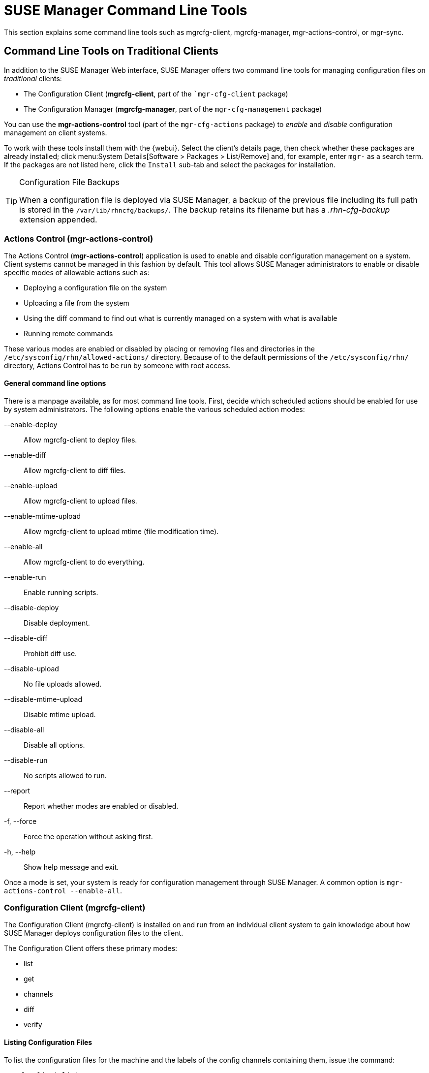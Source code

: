 [[suse.mgr.command.line.tools]]
= SUSE Manager Command Line Tools

This section explains some command line tools such as mgrcfg-client, mgrcfg-manager, mgr-actions-control, or mgr-sync.



== Command Line Tools on Traditional Clients

In addition to the SUSE Manager Web interface, SUSE Manager offers two command line tools for managing configuration files on _traditional_ clients:

* The Configuration Client (*mgrcfg-client*, part of the [package]``mgr-cfg-client` package)
* The Configuration Manager (*mgrcfg-manager*, part of the [package]``mgr-cfg-management`` package)

You can use the *mgr-actions-control* tool (part of the [package]``mgr-cfg-actions`` package) to _enable_ and _disable_ configuration management on client systems.

To work with these tools install them with the {webui}.
Select the client's details page, then check whether these packages are already installed; click menu:System Details[Software > Packages > List/Remove] and, for example, enter `mgr-` as a search term.
If the packages are not listed here, click the [guimenu]``Install`` sub-tab and select the packages for installation.



[TIP]
.Configuration File Backups
====
When a configuration file is deployed via SUSE Manager, a backup of the previous file including its full path is stored in the [path]``/var/lib/rhncfg/backups/``.
The backup retains its filename but has a _.rhn-cfg-backup_ extension appended.
====



[[mgr.actions.control]]
=== Actions Control  (mgr-actions-control)

The Actions Control (*mgr-actions-control*) application is used to enable and disable configuration management on a system.
Client systems cannot be managed in this fashion by default.
This tool allows SUSE Manager administrators to enable or disable specific modes of allowable actions such as:

* Deploying a configuration file on the system
* Uploading a file from the system
* Using the diff command to find out what is currently managed on a system with what is available
* Running remote commands

These various modes are enabled or disabled by placing or removing files and directories in the [path]``/etc/sysconfig/rhn/allowed-actions/`` directory.
Because of to the default permissions of the [path]``/etc/sysconfig/rhn/`` directory, Actions Control has to be run by someone with root access.



==== General command line options

There is a manpage available, as for most command line tools.
First, decide which scheduled actions should be enabled for use by system administrators.
The following options enable the various scheduled action modes:

--enable-deploy::
Allow mgrcfg-client to deploy files.

--enable-diff::
Allow mgrcfg-client to diff files.

--enable-upload::
Allow mgrcfg-client to upload files.

--enable-mtime-upload::
Allow mgrcfg-client to upload mtime (file modification time).

--enable-all::
Allow mgrcfg-client to do everything.

--enable-run::
Enable running scripts.

--disable-deploy::
Disable deployment.

--disable-diff::
Prohibit diff use.

--disable-upload::
No file uploads allowed.

--disable-mtime-upload::
Disable mtime upload.

--disable-all::
Disable all options.

--disable-run::
No scripts allowed to run.

--report::
Report whether modes are enabled or disabled.

-f, --force::
Force the operation without asking first.

-h, --help::
Show help message and exit.

Once a mode is set, your system is ready for configuration management through SUSE Manager.
A common option is [command]``mgr-actions-control --enable-all``.



[[mgrcfg.client.tool]]
=== Configuration Client  (mgrcfg-client)

The Configuration Client (mgrcfg-client) is installed on and run from an individual client system to gain knowledge about how SUSE Manager deploys configuration files to the client.

The Configuration Client offers these primary modes:

* list
* get
* channels
* diff
* verify

==== Listing Configuration Files

To list the configuration files for the machine and the labels of the config channels containing them, issue the command:

----
mgrcfg-client list
----

The output resembles the following list ("DoFoS" is a shortcut for "D or F or S", which means "Directory", "File", or "Something else"(?)):

----
DoFoS   Config Channel      File
F      config-channel-17   /etc/example-config.txt
F      config-channel-17   /var/spool/aalib.rpm
F      config-channel-14   /etc/rhn/rhn.conf
----

These configuration files apply to your system.
However, there may be duplicate files present in other channels.
For example, issue the following command:

----
mgrcfg-manager list config-channel-14
----

and observe the following output:

----
Files in config channel 'config-channel-14'
/etc/example-config.txt /etc/rhn/rhn.conf
----

You may wonder why the second version of [path]``/etc/example-config.txt`` in *config-channel-14* does not apply to the client system.
The rank of the [path]``/etc/example-config.txt`` file in *config-channel-17* was higher than that of the same file in *config-channel-14*.
As a result, the version of the configuration file in config-channel-14 is not deployed for this system, therefore mgrcfg-client command does not list the file.



[[getting.a.config.file]]
==== Downloading a Config File

To download the most relevant configuration file for the machine, issue the command:

----
mgrcfg-client get /etc/example-config.txt
----

You should see output resembling:

----
Deploying /etc/example-config.txt
----

View the contents of the file with less or another pager.
Note that the file is selected as the most relevant based on the rank of the config channel containing it.
This is accomplished within the Configuration tab of the System Details page.

Refer to Section "System Details" (Chapter 4, Systems, User Guide) for instructions.



[[viewing.config.channels]]
==== Viewing Config Channels

To view the labels and names of the config channels that apply to the system, issue the command:

----
mgrcfg-client channels
----

You should see output resembling:

----
Config channels:
Label                   Name
-----                   ----
config-channel-17       config chan 2
config-channel-14       config chan 1
----

The list of options available for [command]``mgrcfg-client get``:

--topdir=TOPDIR::
Make all file operations relative to this string.
+

--exclude=EXCLUDE::
Exclude a file from being deployed with get.
May be used multiple times.
+

-h, --help::
Show help message and exit.

[[diff.between.config.files]]
==== Differentiating between Config Files

To view the differences between the config files deployed on the system and those stored by SUSE Manager, issue the command:

----
mgrcfg-client diff
----

The output resembles the following:

----
rhncfg-client diff
--- /etc/test
+++ /etc/test 2013-08-28 00:14:49.405152824 +1000
@@ -1 +1,2 @@
This is the first line
+This is the second line added
----

In addition, you can include the [option]``--topdir`` option to compare config files with those located in an arbitrary (and unused) location on the client system, like this:

----
# mgrcfg-client diff --topdir /home/test/blah/
/usr/bin/diff: /home/test/blah/etc/example-config.txt: No such file or directory
/usr/bin/diff: /home/test/blah/var/spool/aalib.rpm: No such file or directory
----


[[verify.config.files]]
==== Verifying Config Files

To quickly determine if client configuration files are different from those associated with it via SUSE Manager, issue the command:

----
mgrcfg-client verify
----

The output resembles the following:

----
modified /etc/example-config.txt /var/spool/aalib.rpm
----

The file [filename]``example-config.txt`` is locally modified, while [package]``aalib.rpm`` is not.

The list of the options available for mgrcfg-client verify:

-v, --verbose::
Increase the amount of output detail.
Display differences in the mode, owner, and group permissions for the specified config file.

-o, --only::
Only show differing files.

-h, --help::
Show help message and exit.



[[the.configuration.manager]]
=== Configuration Manager (mgrcfg-manager)

The Configuration Manager (*mgrcfg-manager*) is designed to maintain SUSE Manager's central repository of config files and channels, not those located on client systems.
This tool offers a command line alternative to the configuration management features in the SUSE Manager Web interface.
Additionally, some or all of the related maintenance tasks can be scripted.

To use the command line interface, configuration administrators require a SUSE Manager account (username and password) with the appropriate permission set.
The username may be specified in [path]``/etc/sysconfig/rhn/rhncfg-manager.conf`` or in the [option]``[rhncfg-manager]`` section of [path]``~/.rhncfgrc``.

When the Configuration Manager is run as *root*, it attempts to pull in needed configuration values from the Red Hat Update Agent.
When run as a user other than root, you may have to change the [path]``~/.rhncfgrc`` configuration file.
The session file is cached in [path]``~/.rhncfg-manager-session`` to avoid having to log in for every command.

The default timeout for the Configuration Manager is 30 minutes.
To adjust this, add the [option]``server.session_lifetime`` option and a new value to the [path]``/etc/rhn/rhn.conf`` file on the server running the manager.
For example set the time out to *120 minutes*:

----
server.session_lifetime = 120
----

The Configuration Manager offers the following primary *modes*:

* add
* create-channel
* diff
* diff-revisions
* download-channel
* get
* list
* list-channels
* remove
* remove-channel
* revisions
* update
* upload-channel

Each mode offers its own set of options, which can be displayed by issuing the following command:

----
mgrcfg-manager mode --help
----

Replace mode with the name of the mode whose options you want to see:

----
mgrcfg-manager diff-revisions --help
----



[[creating.a.config.channel]]
==== Creating a Config Channel

To create a config channel for your organization, issue the command:

----
mgrcfg-manager create-channel channel-label
----

If prompted for your SUSE Manager username and password, provide them.
Once you have created a config channel, use the remaining modes listed above to populate and maintain that channel.



[[adding.files.to.a.config.channel]]
==== Adding Files to a Config Channel

To add a file to a config channel, specify the channel label and the local file to be uploaded:

----
mgrcfg-manager add --channel=channel-label /path/to/file
----

In addition to the required channel label and the path to the file, you can use the available options for modifying the file during its addition.
For instance, you can alter the path and file name by including the [option]``--dest-file`` option in the command:

----
mgrcfg-manager add --channel=channel-label \
  --dest-file=/new/path/to/file.txt/path/to/file
----

The output resembles the following:

----
Pushing to channel example-channel
Local file >/path/to/file -> remote file /new/path/to/file.txt
----

The list of options available for mgrcfg-manager add:

-c CHANNEL --channel=CHANNEL::
Upload files in this config channel.

-d DEST_FILE --dest-file=DEST_FILE::
Upload the file as this path.

--delim-start=DELIM_START::
Start delimiter for variable interpolation.

--delim-end=DELIM_END::
End delimiter for variable interpolation.

-i, --ignore-missing::
Ignore missing local files.

-h, --help::
Show help message and exit.


[TIP]
.Maximum File Size
====
By default, the maximum file size for configuration files is 128 KB.
For information on changing the maximum file size value, see xref:reference:configuration/config-files-menu.adoc[].
====



[[diff.between.latest.config.files]]
==== Differentiating between Latest Config Files

To view the differences between the config files on disk and the latest revisions in a channel, issue the command:

----
mgrcfg-manager diff --channel=channel-label --dest-file=/path/to/file.txt \
/local/path/to/file
----

You should see output resembling:

----
--- /tmp/dest_path/example-config.txt config_channel: example-channel revision: 1
+++ /home/test/blah/hello_world.txt 2003-12-14 19:08:59.000000000 -0500
@@ -1 +1 @@
-foo
+hello, world
----

The list of options available for [command]``mgrcfg-manager diff``:

-c CHANNEL, --channel=CHANNEL::
Get file(s) from this config channel.

-r REVISION, --revision=REVISION::
Use this revision.

-d DEST_FILE, --dest-file=DEST_FILE::
Upload the file at this path.

-t TOPDIR, --topdir=TOPDIR::
Make all files relative to this string.

-h, --help::
Show help message and exit.



[[diff.between.various.versions]]
==== Differentiating between Various Versions

To compare different versions of a file across channels and revisions, use the *-r* flag to indicate which revision of the file should be compared and the *-n* flag to identify the two channels to be checked.
Specify only one file name here since you are comparing the file against another version of itself.
For example:

----
mgrcfg-manager diff-revisions -n=channel-label1 -r=1 \
  -n=channel-label2 -r=1 \
  /path/to/file.txt
----

The output resembles the following:

----
--- /tmp/dest_path/example-config.txt 2004-01-13 14:36:41 \
config channel: example-channel2 revision: 1
--- /tmp/dest_path/example-config.txt 2004-01-13 14:42:42 \
config channel: example-channel3 revision: 1
@@ -1 +1,20 @@
-foo
+blah
+-----BEGIN PGP SIGNATURE-----
+Version: GnuPG v1.0.6 (GNU/Linux)
+Comment: For info see http://www.gnupg.org
+
+iD8DBQA9ZY6vse4XmfJPGwgRAsHcAJ9ud9dabUcdscdcqB8AZP7e0Fua0NmKsdhQCeOWHX
+VsDTfen2NWdwwPaTM+S+Cow=
+=Ltp2
+-----END PGP SIGNATURE-----
----

The list of options available for [command]``mgrcfg-manager diff-revisions``:

-c CHANNEL, --channel=CHANNEL::
Use this config channel.

-r REVISION, --revision=REVISION::
Use this revision.

-h, --help::
Show help message and exit.



[[downloading.all.files.in.a.channel]]
==== Downloading All Files in a Channel

To download all the files in a channel to disk, create a directory and issue the following command:

----
mgrcfg-manager download-channel channel-label --topdir .
----

The output resembles the following:

----
Copying /tmp/dest_path/example-config.txt -> \
blah2/tmp/dest_path/example-config.txt
----

The list of options available for mgrcfg-manager download-channel:

-t TOPDIR, --topdir=TOPDIR::
Directory to which all the file paths are relative. This option must be set.

-h, --help::
Show help message and exit.



[[getting.the.contents.of.a.file]]
=== Getting the Contents of a File

To direct the contents of a particular file to stdout, issue the command:

----
mgrcfg-manager get --channel=channel-label \
/tmp/dest_path/example-config.txt
----

You should see the contents of the file as the output.



[[listing.all.files.in.a.channel]]
==== Listing All Files in a Channel

To list all the files in a channel, issue the command:

----
mgrcfg-manager list channel-label
----

You should see output resembling:

----
Files in config channel `example-channel3':
/tmp/dest_path/example-config.txt
----

The list of the options available for mgrcfg-manager get:

-c CHANNEL, --channel=CHANNEL::
Get file(s) from this config channel.

-t TOPDIR, --topdir=TOPDIR::
Directory to which all files are relative.

-r REVISION, --revision=REVISION::
Get this file revision.

-h, --help::
Show help message and exit.



[[listing.all.config.channels]]
==== Listing All Config Channels
To list all of your organization's configuration channels, issue the command:

----
mgrcfg-manager list-channels
----

The output resembles the following:

----
Available config channels:
example-channel example-channel2 example-channel3 config-channel-14 config-channel-17
----

[NOTE]
====
This does not list *local_override* or *server_import* channels.
====


[[removing.a.file.from.a.channel]]
==== Removing a File from a Channel
To remove a file from a channel, issue the command:

----
mgrcfg-manager remove --channel=channel-label /tmp/dest_path/example-config.txt
----

If prompted for your SUSE Manager username and password, provide them.

The list of the options available for mgrcfg-manager remove:

-c CHANNEL, --channel=CHANNEL::
Remove files from this config channel.

-t TOPDIR, --topdir=TOPDIR::
Directory to which all files are relative.

-h, --help::
Show help message and exit.



[[deleting.a.config.channel]]
==== Deleting a Config Channel

To remove a config channel in your organization, issue the command:

----
mgrcfg-manager remove-channel channel-label
----

The output resembles the following:

----
Removing config channel example-channel
Config channel example-channel removed
----



[[determine.the.number.of.file.revisions]]
====  Determining the Number of File Revisions

To find out how many revisions (from *1 to N* where N is an integer greater than 0) of a file/path are in a channel, issue the following command:

----
mgrcfg-manager revisions channel-label /tmp/dest_path/example-config.txt
----

The output resembles the following:

----
Analyzing files in config channel example-channel \
/tmp/dest_path/example-config.txt: 1
----



[[update.a.file.in.a.channel]]
==== Updating a File in a Channel

To create a new revision of a file in a channel (or to add the first revision to that channel if none existed before for the given path), issue the following command:

----
mgrcfg-manager update --channel=channel-label \
--dest-file=/path/to/file.txt /local/path/to/file
----

The output resembles the following:

----
Pushing to channel example-channel:
Local file example-channel /tmp/local/example-config.txt -> \
remote file /tmp/dest_path/example-config.txt
----

The list of the options available for mgrcfg-manager update:

-c CHANNEL, --channel=CHANNEL::
Upload files in this config channel.

-d DEST_FILE, --dest-file=DEST_FILE::
Upload the file to this path.

-t TOPDIR, --topdir=TOPDIR::
Directory to which all files are relative.

--delim-start=DELIM_START::
Start delimiter for variable interpolation.

--delim-end=DELIM_END::
End delimiter for variable interpolation.

-h, --help::
Show help message and exit.



[[uploading.multiple.files.at.once]]
==== Uploading Multiple Files at Once

To upload multiple files to a config channel from a local disk at once, issue the command:

----
mgrcfg-manager upload-channel --topdir=topdir channel-label
----

The output resembles the following:

----
Using config channel example-channel4
Uploading /tmp/ola_world.txt from blah4/tmp/ola_world.txt
----

The list of the options available for mgrcfg-manager upload-channel:

-t TOPDIR, --topdir=TOPDIR::
Directory all the file paths are relative to.

-c CHANNEL, --channel=CHANNEL::
List of channels the config info will be uploaded into channels delimited by ','. Example: --channel=foo,bar,baz.

-h, --help::
Show help message and exit.



[[spacewalk-repo-sync]]
== Synchronize Repositories  with spacewalk-repo-sync

The [command]``spacewalk-repo-sync`` tool synchronizes software repositories into {productname} channels.
This usually happens automatically, but you can run it manually if required.
This can be useful for debugging or for solving some synchronization problems.



=== Normal Channel Synchronization

Basic operation:

[command]``spacewalk-repo-sync --list``::
List all custom channels and the repositories assigned to them.
[command]``spacewalk-repo-sync  --channel <custom-channel>``::
Synchronize a single channel ``<custom-channel>`` to all repositories assigned to it with the {webui} or the API.



=== Solve Checksum Problems

Use the [option]``--deep-verify`` option to ignore cached package checksums.
This can help with solving checksum problems.



=== Force Re-import Patches (Errata)

Use the [option]``--force-all-errata`` to force re-importing all the patches (errata).
To speed it up you can combine it with the [option]``--no-packages`` option.

To find the root cause of synchronization problems you can look at the HTTP log as [command]``spacewalk-repo-sync`` is running.

. Set and export the [systemitem]``URLGRABBER_DEBUG``:
+
----
export URLGRABBER_DEBUG=DEBUG
----
. Start the synchronization:
+

----
/usr/bin/spacewalk-repo-sync --channel <channel-label> --type yum
----

To increase the debug level, add the [option]``-vvv`` option.

When debugging is finished, disable debug mode:

----
unset URLGRABBER_DEBUG
----



=== For More Information

For a complete list of command line options, see the [command]``spacewalk-repo-sync`` manpage:

 ----
 man spacewalk-repo-sync
 ----



[[syncing.suse.mgr.repositories.scc]]
== Syncing SUSE Manager Repositories from SCC (mgr-sync)

[command]``mgr-sync`` should be used if SUSE Manager is connected to SUSE Customer Center (SCC).
With [command]``mgr-sync`` you may add or synchronize products and channels.
The [command]``mgr-sync`` command also enables and refreshes SCC data.


By default, log rotation of [path]``spacewalk-repo-sync`` is disabled.
This logfile is run by a cron job, and managed by a configuration file.
You can enable log rotation by editing the configuration file at [path]``etc/sysconfig/rhn/reposync`` and setting the [command]``MAX_DAYS`` parameter.
This will permit the deletion of files that are older than the specified period of time.


[IMPORTANT]
.Admin credentials
====
[command]``mgr-sync`` now requires the username/password of a *SUSE Manager administrator*.
Most functions are available as part of the public API.
====

mgr-sync provides a command structure with sub-commands similar to git or osc.
For a complete list of command line option, see the mgr-sync manpage (man mgr-sync).
Basic actions are:

----
mgr-sync list channel(s)|product(s)|credentials
mgr-sync add  channel(s)|product(s)|credentials
mgr-sync delete  credentials

mgr-sync refresh [--refresh-channels] [--from-mirror MIRROR]
----

See the following examples.

List channels::
+

----
mgr-sync list channels
----

Add a channel::
+

----
mgr-sync add channel LABEL
----

List products::
+

----
mgr-sync list products
----

Add a product::
+

----
mgr-sync add product
----

Refresh the data::
+

----
mgr-sync refresh
----

Refresh data and schedule a reposync for all installed vendor channels::
+

----
mgr-sync refresh --refresh-channels
----

List SCC credentials::
+

----
mgr-sync list credentials
----

Add new SCC credentials::
+

----
mgr-sync add credentials
----

[TIP]
.Credentials
====
There can be one primary credential only.
This is username/password used first when retrieving the list of available channels and packages.
====

Add SCC primary credentials::
+

----
mgr-sync add credentials --primary
----

Delete SCC credentials::
+

----
mgr-sync delete credentials
----



[[configure.suse.manager.database.smdba]]
==  Configuring SUSE Manager's Database (smdba)

SUSE Manager provides the smdba command for managing the installed database.
It is the successor of [package]``db-control``, which is now *unsupported*.

The smdba command works on local databases only, not remote.
This utility allows you to do several administrative tasks like backing up and restoring the database.
It also allows you to create, verify, restore backups, obtaining database status, and restart the database if necessary.
The smdba command supports *PostgreSQL*.

Find basic information about *smdba* in the *smdba manpage*.

[NOTE]
.Restart Spacewalk Services When Connection is Lost
====
If you have stopped or restarted the database, Spacewalk services can lose their connections. In such a case, run the following command:

----
spacewalk-service restart
----
====



[[smdba.control.options]]
=== Control Options

Depending on the database installed, smdba provides several subcommands:

----
backup-hot      Enable continuous archiving backup
backup-restore  Restore the SUSE Manager Database from backup.
backup-status   Show backup status.
db-start        Start the SUSE Manager Database.
db-status       Show database status.
db-stop         Stop the SUSE Manager Database.
space-overview  Show database space report.
space-reclaim   Free disk space from unused object in tables and indexes.
space-tables    Show space report for each table.
system-check    Common backend healthcheck.
----

For a list of available commands on your particular appliance, call smdba help.
To display the help message for a specific subcommand, call [command]``smdba COMMAND help``.



[[starting.and.stopping.the.database]]
=== Starting and Stopping the Database

There are three commands to start, stop, or get the status of the database.
Use the following commands:

----
# smdba db-status
Checking database core...       online
# smdba db-stop
Stopping the SUSE Manager database...
Stopping listener:     done
Stopping core:         done
# smdba db-status
Checking database core...       offline
# smdba db-start
Starting listener:     done
Starting core...       done
----



[[at.clitools.createbootstraprepo]]
== Creating a Bootstrap Repository (mgr-create-bootstrap-repo)


The [code]``mgr-create-bootstrap-repo`` command is used on the {productname} Server to create a new bootstrap repository.

Use the [code]``-l`` option to list all available repositories:

----
# mgr-create-bootstrap-repo -l
----

You can then invoke the command with the appropriate repository name to create the bootstrap repository you require, for example:

----
# mgr-create-bootstrap-repo SLE-version-x86_64
----


 [[at.clitools.createbootstraprepo.customchannels]]
 === Creating a Bootstrap Repository with Custom Channels

 Custom channels are channels that have been created to manage any custom packages that an organization might require.
 To create a new bootstrap repository from a custom channel, use the [code]``mgr-create-bootstrap-repo`` command with the [code]``with-custom-channels`` option:

----
# mgr-create-bootstrap-repo --with-custom-channels
----

.Flushing a Bootstrap Repository to Remove Custom Channels
[NOTE]
====
If you create a bootstrap repository that contains custom channels, and later attempt to rebuild with the [code]``mgr-create-bootstrap-repo`` command, the custom channel information will remain in the bootstrap repository.
If you want to remove custom channel information from your bootstrap repository, you will need to use the [code]``flush`` option when you rebuild:

----
# mgr-create-bootstrap-repo --flush
----
====

